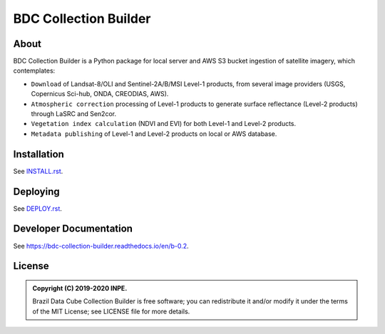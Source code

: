 ..
    This file is part of Brazil Data Cube Collection Builder.
    Copyright (C) 2019-2020 INPE.

    Brazil Data Cube Collection Builder is free software; you can redistribute it and/or modify it
    under the terms of the MIT License; see LICENSE file for more details.


======================
BDC Collection Builder
======================

.. image:: https://img.shields.io/badge/license-MIT-green
        :target: https://github.com/brazil-data-cube/bdc-collection-builder/blob/v0.2.0/LICENSE
        :alt: Software License

.. image:: https://readthedocs.org/projects/bdc-collection-builder/badge/?version=b-0.2
        :target: https://bdc-collection-builder.readthedocs.io/en/b-0.2/
        :alt: Documentation Status

.. image:: https://img.shields.io/badge/lifecycle-experimental-orange.svg
        :target: https://www.tidyverse.org/lifecycle/#experimental
        :alt: Software Life Cycle

.. image:: https://img.shields.io/github/tag/brazil-data-cube/bdc-collection-builder.svg
        :target: https://github.com/brazil-data-cube/bdc-collection-builder/releases
        :alt: Release

.. image:: https://badges.gitter.im/brazil-data-cube/community.png
        :target: https://gitter.im/brazil-data-cube/community#
        :alt: Join the chat


About
=====

BDC Collection Builder is a Python package for local server and AWS S3 bucket ingestion of satellite imagery, which contemplates:

- ``Download`` of Landsat-8/OLI and Sentinel-2A/B/MSI Level-1 products, from several image providers (USGS, Copernicus Sci-hub, ONDA, CREODIAS, AWS).

- ``Atmospheric correction`` processing of Level-1 products to generate surface reflectance (Level-2 products) through LaSRC and Sen2cor.

- ``Vegetation index calculation`` (NDVI and EVI) for both Level-1 and Level-2 products.

- ``Metadata publishing`` of Level-1 and Level-2 products on local or AWS database.


Installation
============

See `INSTALL.rst <./INSTALL.rst>`_.


Deploying
=========

See `DEPLOY.rst <./DEPLOY.rst>`_.


Developer Documentation
=======================

See https://bdc-collection-builder.readthedocs.io/en/b-0.2.


License
=======

.. admonition::
    Copyright (C) 2019-2020 INPE.

    Brazil Data Cube Collection Builder is free software; you can redistribute it and/or modify it
    under the terms of the MIT License; see LICENSE file for more details.